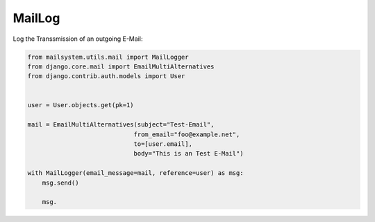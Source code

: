 #######
MailLog
#######

Log the Transsmission of an outgoing E-Mail:


.. code-block:: python3

    from mailsystem.utils.mail import MailLogger
    from django.core.mail import EmailMultiAlternatives
    from django.contrib.auth.models import User


    user = User.objects.get(pk=1)

    mail = EmailMultiAlternatives(subject="Test-Email",
                                 from_email="foo@example.net",
                                 to=[user.email],
                                 body="This is an Test E-Mail")

    with MailLogger(email_message=mail, reference=user) as msg:
        msg.send()

        msg.
